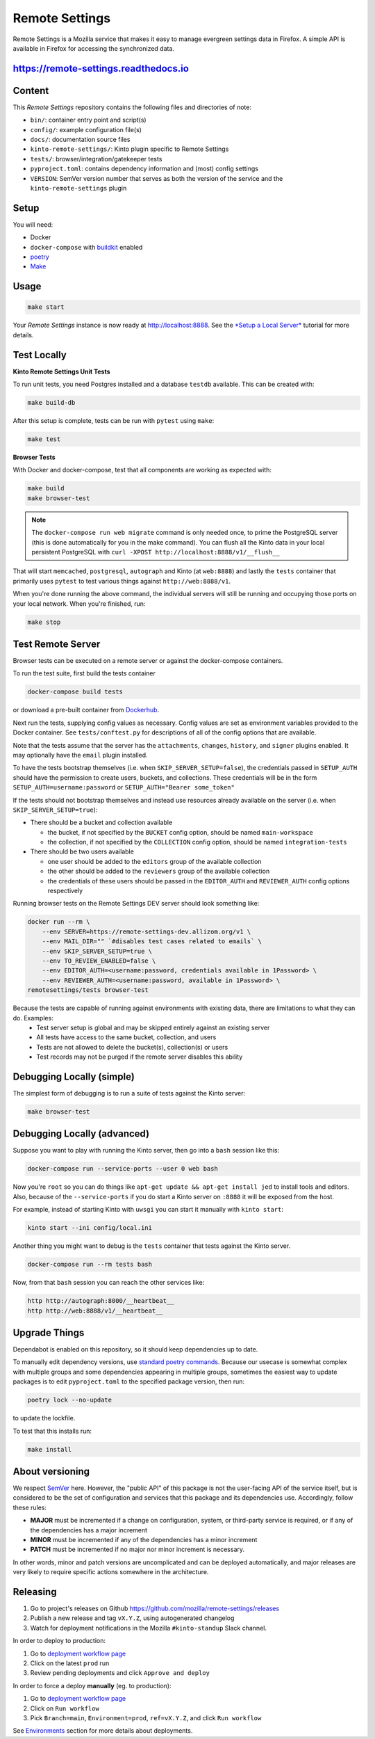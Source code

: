 Remote Settings
===============

Remote Settings is a Mozilla service that makes it easy to manage evergreen settings data in Firefox. A simple API is available in Firefox for accessing the synchronized data.

https://remote-settings.readthedocs.io
--------------------------------------

.. image:: https://img.shields.io/badge/Status-Sustain-green

Content
-------

This *Remote Settings* repository contains the following files and directories of note:

* ``bin/``: container entry point and script(s)
* ``config/``: example configuration file(s)
* ``docs/``: documentation source files
* ``kinto-remote-settings/``: Kinto plugin specific to Remote Settings
* ``tests/``: browser/integration/gatekeeper tests
* ``pyproject.toml``: contains dependency information and (most) config settings
* ``VERSION``: SemVer version number that serves as both the version of the service and the ``kinto-remote-settings`` plugin

Setup
-----

You will need:

- Docker
- ``docker-compose`` with `buildkit <https://docs.docker.com/develop/develop-images/build_enhancements/>`_ enabled
- `poetry <https://python-poetry.org/>`_
- `Make <https://www.gnu.org/software/make/>`_

Usage
-----

.. code-block:: shell

    make start

Your *Remote Settings* instance is now ready at http://localhost:8888. See the `*Setup a Local Server* <https://remote-settings.readthedocs.io/en/latest/tutorial-local-server.html>`_ tutorial for more details.


Test Locally
------------

**Kinto Remote Settings Unit Tests**

To run unit tests, you need Postgres installed and a database ``testdb`` available. This can be created with:

.. code-block:: shell

    make build-db

After this setup is complete, tests can be run with ``pytest`` using ``make``:

.. code-block:: shell

    make test


**Browser Tests**

With Docker and docker-compose, test that all components are working as expected with:

.. code-block:: shell

    make build
    make browser-test

.. note::

    The ``docker-compose run web migrate`` command is only needed once, to prime the
    PostgreSQL server (this is done automatically for you in the make command).
    You can flush all the Kinto data in your local persistent PostgreSQL with
    ``curl -XPOST http://localhost:8888/v1/__flush__``

That will start ``memcached``, ``postgresql``, ``autograph`` and Kinto (at ``web:8888``)
and lastly the ``tests`` container that primarily
uses ``pytest`` to test various things against ``http://web:8888/v1``.

When you're done running the above command, the individual servers will still
be running and occupying those ports on your local network. When you're
finished, run:

.. code-block:: shell

    make stop


Test Remote Server
------------------

Browser tests can be executed on a remote server or against the docker-compose containers.

To run the test suite, first build the tests container

.. code-block:: shell

    docker-compose build tests

or download a pre-built container from `Dockerhub <https://hub.docker.com/r/mozilla/remote-settings-browser-tests>`_.

Next run the tests, supplying config values as necessary. Config values are
set as environment variables provided to the Docker container. See
``tests/conftest.py`` for descriptions of all of the config options that are
available.

Note that the tests assume that the server has the ``attachments``,
``changes``, ``history``, and ``signer`` plugins enabled. It may optionally
have the ``email`` plugin installed.

To have the tests bootstrap themselves (i.e. when ``SKIP_SERVER_SETUP=false``),
the credentials passed in ``SETUP_AUTH`` should have the permission to create
users, buckets, and collections. These credentials will be in the form
``SETUP_AUTH=username:password`` or ``SETUP_AUTH="Bearer some_token"``

If the tests should not bootstrap themselves and instead use resources already
available on the server (i.e. when ``SKIP_SERVER_SETUP=true``):

- There should be a bucket and collection available

  - the bucket, if not specified by the ``BUCKET`` config option, should be named ``main-workspace``
  - the collection, if not specified by the ``COLLECTION`` config option, should be named ``integration-tests``

- There should be two users available

  - one user should be added to the ``editors`` group of the available collection
  - the other should be added to the ``reviewers`` group of the available collection
  - the credentials of these users should be passed in the ``EDITOR_AUTH`` and
    ``REVIEWER_AUTH`` config options respectively

Running browser tests on the Remote Settings DEV server should look something like:

.. code-block:: shell

    docker run --rm \
        --env SERVER=https://remote-settings-dev.allizom.org/v1 \
        --env MAIL_DIR="" `#disables test cases related to emails` \
        --env SKIP_SERVER_SETUP=true \
        --env TO_REVIEW_ENABLED=false \
        --env EDITOR_AUTH=<username:password, credentials available in 1Password> \
        --env REVIEWER_AUTH=<username:password, available in 1Password> \
    remotesettings/tests browser-test


Because the tests are capable of running against environments with existing data, there are limitations to what they can do. Examples:
 - Test server setup is global and may be skipped entirely against an existing server
 - All tests have access to the same bucket, collection, and users
 - Tests are not allowed to delete the bucket(s), collection(s) or users
 - Test records may not be purged if the remote server disables this ability



Debugging Locally (simple)
--------------------------

The simplest form of debugging is to run a suite of tests against the Kinto server:

.. code-block:: shell

    make browser-test

Debugging Locally (advanced)
----------------------------

Suppose you want to play with running the Kinto server, then go into
a ``bash`` session like this:

.. code-block:: shell

    docker-compose run --service-ports --user 0 web bash

Now you're ``root`` so you can do things like ``apt-get update && apt-get install jed``
to install tools and editors. Also, because of the ``--service-ports`` if you do
start a Kinto server on ``:8888`` it will be exposed from the host.

For example, instead of starting Kinto with ``uwsgi`` you can start it
manually with ``kinto start``:

.. code-block:: shell

    kinto start --ini config/local.ini

Another thing you might want to debug is the ``tests`` container that tests
against the Kinto server.

.. code-block:: shell

    docker-compose run --rm tests bash

Now, from that ``bash`` session you can reach the other services like:

.. code-block:: shell

    http http://autograph:8000/__heartbeat__
    http http://web:8888/v1/__heartbeat__


Upgrade Things
--------------

Dependabot is enabled on this repository, so it should keep dependencies up to date.

To manually edit dependency versions, use `standard poetry commands <https://python-poetry.org/docs/master/managing-dependencies/>`_. Because our
usecase is somewhat complex with multiple groups and some dependencies appearing
in multiple groups, sometimes the easiest way to update packages is to edit
``pyproject.toml`` to the specified package version, then run:

.. code-block:: shell

    poetry lock --no-update

to update the lockfile.

To test that this installs run:

.. code-block:: shell

    make install


About versioning
----------------

We respect `SemVer <http://semver.org>`_ here. However, the "public API" of this package is not the user-facing API of the service itself, but is considered to be the set of configuration and services that this package and its dependencies use. Accordingly, follow these rules:

* **MAJOR** must be incremented if a change on configuration, system, or third-party service is required, or if any of the dependencies has a major increment
* **MINOR** must be incremented if any of the dependencies has a minor increment
* **PATCH** must be incremented if no major nor minor increment is necessary.

In other words, minor and patch versions are uncomplicated and can be deployed automatically, and major releases are very likely to require specific actions somewhere in the architecture.


Releasing
---------

1. Go to project's releases on Github https://github.com/mozilla/remote-settings/releases
2. Publish a new release and tag ``vX.Y.Z``, using autogenerated changelog
3. Watch for deployment notifications in the Mozilla ``#kinto-standup`` Slack channel.

In order to deploy to production:

1. Go to `deployment workflow page <https://github.com/mozilla-sre-deploy/deploy-remote-settings/actions/workflows/gcp.yaml>`_
2. Click on the latest ``prod`` run
3. Review pending deployments and click ``Approve and deploy``

In order to force a deploy **manually** (eg. to production):

1. Go to `deployment workflow page <https://github.com/mozilla-sre-deploy/deploy-remote-settings/actions/workflows/gcp.yaml>`_
2. Click on ``Run workflow``
3. Pick ``Branch=main``, ``Environment=prod``, ``ref=vX.Y.Z``, and click ``Run workflow``

See `Environments <https://remote-settings.readthedocs.io/en/latest/getting-started.html#environments>`_ section for more details about deployments.

